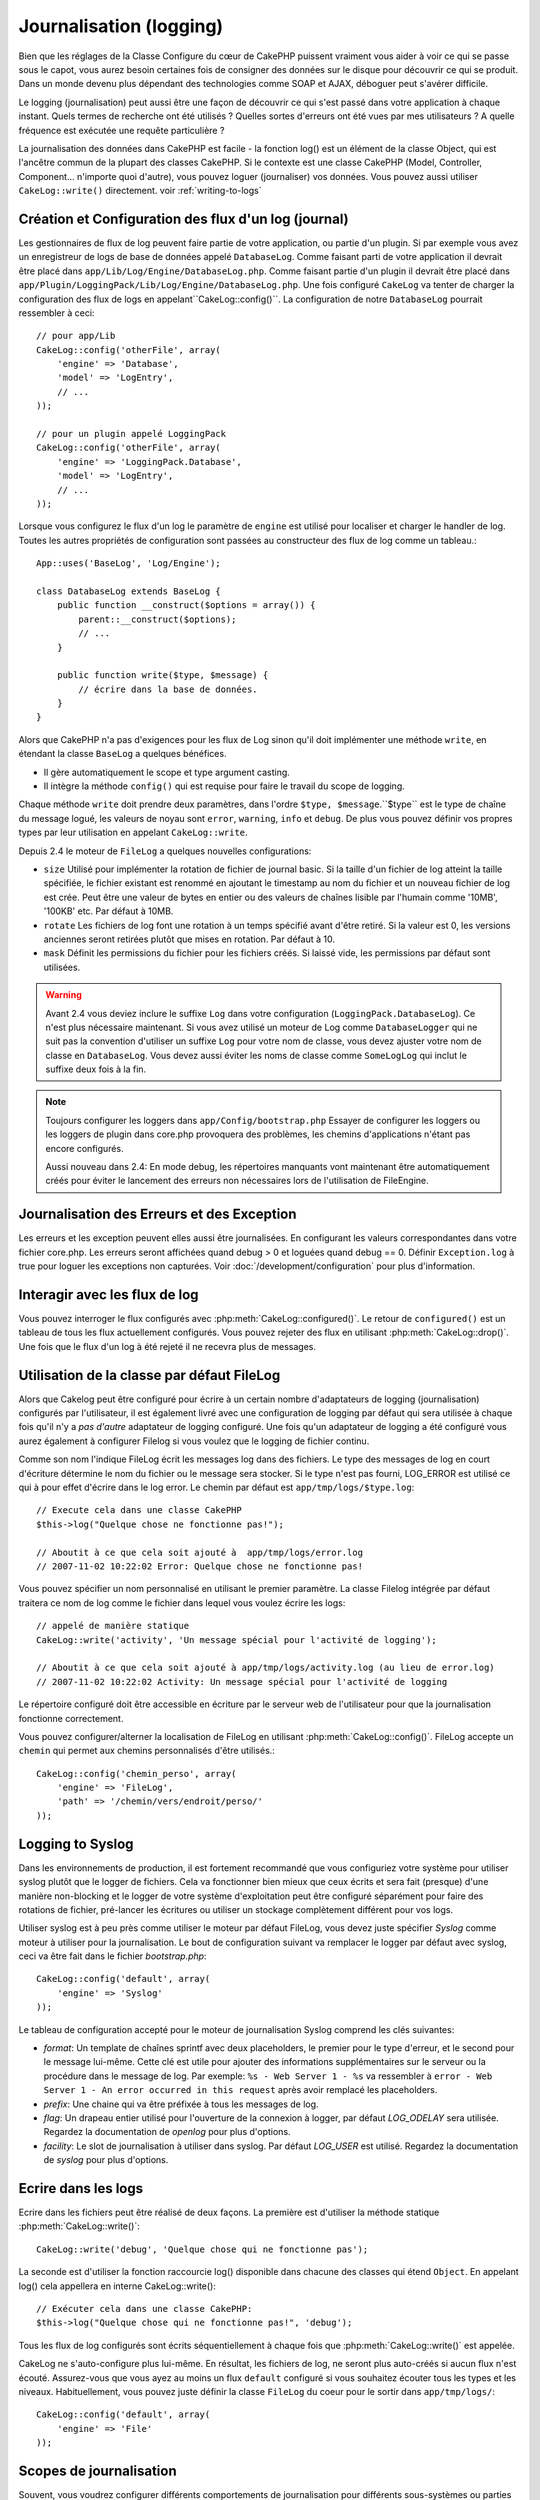 Journalisation (logging)
########################

Bien que les réglages de la Classe Configure du cœur de CakePHP puissent
vraiment vous aider à voir ce qui se passe sous le capot, vous aurez besoin
certaines fois de consigner des données sur le disque pour découvrir ce qui
se produit. Dans un monde devenu plus dépendant des technologies comme SOAP et
AJAX, déboguer peut s'avérer difficile.

Le logging (journalisation) peut aussi être une façon de découvrir ce qui
s'est passé dans votre application à chaque instant. Quels termes de recherche
ont été utilisés ? Quelles sortes d'erreurs ont été vues par mes utilisateurs ?
A quelle fréquence est exécutée une requête particulière ?

La journalisation des données dans CakePHP est facile - la fonction log()
est un élément de la classe Object, qui est l'ancêtre commun de la plupart
des classes CakePHP. Si le contexte est une classe CakePHP (Model, Controller,
Component... n'importe quoi d'autre), vous pouvez loguer (journaliser) vos
données. Vous pouvez aussi utiliser ``CakeLog::write()`` directement.
voir :ref:`writing-to-logs`

Création et Configuration des flux d'un log (journal)
=====================================================

Les gestionnaires de flux de log peuvent faire partie de votre application,
ou partie d'un plugin. Si par exemple vous avez un enregistreur de logs de
base de données appelé ``DatabaseLog``. Comme faisant parti de votre
application il devrait être placé dans
``app/Lib/Log/Engine/DatabaseLog.php``. Comme faisant partie d'un plugin
il devrait être placé dans
``app/Plugin/LoggingPack/Lib/Log/Engine/DatabaseLog.php``. Une fois
configuré ``CakeLog`` va tenter de charger la configuration des flux de logs
en appelant``CakeLog::config()``. La configuration de notre ``DatabaseLog``
pourrait ressembler à ceci::

    // pour app/Lib
    CakeLog::config('otherFile', array(
        'engine' => 'Database',
        'model' => 'LogEntry',
        // ...
    ));

    // pour un plugin appelé LoggingPack
    CakeLog::config('otherFile', array(
        'engine' => 'LoggingPack.Database',
        'model' => 'LogEntry',
        // ...
    ));

Lorsque vous configurez le flux d'un log le paramètre de ``engine`` est
utilisé pour localiser et charger le handler de log. Toutes les autres
propriétés de configuration sont passées au constructeur des flux de log comme
un tableau.::

    App::uses('BaseLog', 'Log/Engine');

    class DatabaseLog extends BaseLog {
        public function __construct($options = array()) {
            parent::__construct($options);
            // ...
        }

        public function write($type, $message) {
            // écrire dans la base de données.
        }
    }

Alors que CakePHP n'a pas d'exigences pour les flux de Log sinon qu'il doit
implémenter une méthode ``write``, en étendant la classe ``BaseLog`` a
quelques bénéfices.

- Il gère automatiquement le scope et type argument casting.
- Il intègre la méthode ``config()`` qui est requise pour faire le travail du
  scope de logging.

Chaque méthode ``write`` doit prendre deux paramètres,
dans l'ordre ``$type, $message``.``$type`` est le type de chaîne du message
logué, les valeurs de noyau sont ``error``, ``warning``, ``info`` et ``debug``.
De plus vous pouvez définir vos propres types par leur utilisation en appelant
``CakeLog::write``.

.. _file-log:

.. versionadded:: 2.4

Depuis 2.4 le moteur de ``FileLog`` a quelques nouvelles configurations:

* ``size`` Utilisé pour implémenter la rotation de fichier de journal basic.
  Si la taille d'un fichier de log atteint la taille spécifiée, le fichier
  existant est renommé en ajoutant le timestamp au nom du fichier et un
  nouveau fichier de log est crée. Peut être une valeur de bytes en entier
  ou des valeurs de chaînes lisible par l'humain comme '10MB', '100KB' etc.
  Par défaut à 10MB.
* ``rotate`` Les fichiers de log font une rotation à un temps spécifié
  avant d\'être retiré.
  Si la valeur est 0, les versions anciennes seront retirées plutôt que
  mises en rotation. Par défaut à 10.
* ``mask`` Définit les permissions du fichier pour les fichiers créés. Si
  laissé vide, les permissions par défaut sont utilisées.

.. warning::

    Avant 2.4 vous deviez inclure le suffixe ``Log`` dans votre configuration
    (``LoggingPack.DatabaseLog``). Ce n'est plus nécessaire maintenant.
    Si vous avez utilisé un moteur de Log comme ``DatabaseLogger`` qui ne suit
    pas la convention d'utiliser un suffixe ``Log`` pour votre nom de classe,
    vous devez ajuster votre nom de classe en ``DatabaseLog``. Vous devez
    aussi éviter les noms de classe comme ``SomeLogLog`` qui inclut le suffixe
    deux fois à la fin.

.. note::

    Toujours configurer les loggers dans ``app/Config/bootstrap.php``
    Essayer de configurer les loggers ou les loggers de plugin dans
    core.php provoquera des problèmes, les chemins d'applications
    n'étant pas encore configurés.

    Aussi nouveau dans 2.4: En mode debug, les répertoires manquants vont
    maintenant être automatiquement créés pour éviter le lancement des erreurs
    non nécessaires lors de l'utilisation de FileEngine.

Journalisation des Erreurs et des Exception
===========================================

Les erreurs et les exception peuvent elles aussi être journalisées. En
configurant les valeurs correspondantes dans votre fichier core.php.
Les erreurs seront affichées quand debug > 0 et loguées quand debug == 0.
Définir ``Exception.log`` à true  pour loguer les exceptions non capturées.
Voir :doc:`/development/configuration` pour plus d'information.

Interagir avec les flux de log
==============================

Vous pouvez interroger le flux configurés avec
:php:meth:`CakeLog::configured()`. Le retour de ``configured()`` est un
tableau de tous les flux actuellement configurés. Vous pouvez rejeter
des flux en utilisant :php:meth:`CakeLog::drop()`. Une fois que le flux
d'un log à été rejeté il ne recevra plus de messages.

Utilisation de la classe par défaut FileLog
===========================================

Alors que Cakelog peut être configuré pour écrire à un certain nombre
d'adaptateurs de logging (journalisation) configurés par l'utilisateur, il
est également livré avec une configuration de logging par défaut qui sera
utilisée à chaque fois qu'il n'y a *pas d'autre* adaptateur de logging
configuré. Une fois qu'un adaptateur de logging a été configuré vous aurez
également à configurer Filelog si vous voulez que le logging de fichier continu.

Comme son nom l'indique FileLog écrit les messages log dans des fichiers. Le
type des messages de log en court d'écriture détermine le nom du fichier ou le
message sera stocker. Si le type n'est pas fourni, LOG\_ERROR est utilisé ce
qui à pour effet d'écrire dans le log error. Le chemin par défaut est
``app/tmp/logs/$type.log``::

    // Execute cela dans une classe CakePHP
    $this->log("Quelque chose ne fonctionne pas!");

    // Aboutit à ce que cela soit ajouté à  app/tmp/logs/error.log
    // 2007-11-02 10:22:02 Error: Quelque chose ne fonctionne pas!

Vous pouvez spécifier un nom personnalisé en utilisant le premier paramètre.
La classe Filelog intégrée par défaut traitera ce nom de log comme le fichier
dans lequel vous voulez écrire les logs::

    // appelé de manière statique
    CakeLog::write('activity', 'Un message spécial pour l'activité de logging');

    // Aboutit à ce que cela soit ajouté à app/tmp/logs/activity.log (au lieu de error.log)
    // 2007-11-02 10:22:02 Activity: Un message spécial pour l'activité de logging

Le répertoire configuré doit être accessible en écriture par le serveur web de
l'utilisateur pour que la journalisation fonctionne correctement.

Vous pouvez configurer/alterner la localisation de FileLog en utilisant
:php:meth:`CakeLog::config()`. FileLog accepte un ``chemin`` qui permet aux
chemins personnalisés d'être utilisés.::

    CakeLog::config('chemin_perso', array(
        'engine' => 'FileLog',
        'path' => '/chemin/vers/endroit/perso/'
    ));

.. _syslog-log:

Logging to Syslog
=================

.. versionadded:: 2.4

Dans les environnements de production, il est fortement recommandé que vous
configuriez votre système pour utiliser syslog plutôt que le logger de
fichiers. Cela va fonctionner bien mieux que ceux écrits et sera fait (presque)
d'une manière  non-blocking et le logger de votre système d'exploitation peut
être configuré séparément pour faire des rotations de fichier, pré-lancer
les écritures ou utiliser un stockage complètement différent pour vos logs.

Utiliser syslog est à peu près comme utiliser le moteur par défaut FileLog,
vous devez juste spécifier `Syslog` comme moteur à utiliser pour la
journalisation. Le bout de configuration suivant va remplacer le logger
par défaut avec syslog, ceci va être fait dans le fichier `bootstrap.php`::

    CakeLog::config('default', array(
        'engine' => 'Syslog'
    ));

Le tableau de configuration accepté pour le moteur de journalisation Syslog
comprend les clés suivantes:

* `format`: Un template de chaînes sprintf avec deux placeholders, le premier
  pour le type d\'erreur, et le second pour le message lui-même. Cette clé est
  utile pour ajouter des informations supplémentaires sur le serveur ou
  la procédure dans le message de log. Par exemple:
  ``%s - Web Server 1 - %s`` va ressembler à
  ``error - Web Server 1 - An error occurred in this request`` après avoir
  remplacé les placeholders.
* `prefix`: Une chaine qui va être préfixée à tous les messages de log.
* `flag`: Un drapeau entier utilisé pour l'ouverture de la connexion à
  logger, par défaut `LOG_ODELAY` sera utilisée. Regardez la documentation
  de `openlog` pour plus d'options.
* `facility`: Le slot de journalisation à utiliser dans syslog. Par défaut
  `LOG_USER` est utilisé. Regardez la documentation de `syslog` pour plus
  d'options.

.. _writing-to-logs:

Ecrire dans les logs
====================

Ecrire dans les fichiers peut être réalisé de deux façons. La première est
d'utiliser la méthode statique :php:meth:`CakeLog::write()`::

    CakeLog::write('debug', 'Quelque chose qui ne fonctionne pas');

La seconde est d'utiliser la fonction raccourcie log() disponible dans chacune
des classes qui étend ``Object``. En appelant log() cela appellera en
interne CakeLog::write()::

    // Exécuter cela dans une classe CakePHP:
    $this->log("Quelque chose qui ne fonctionne pas!", 'debug');

Tous les flux de log configurés sont écrits séquentiellement à chaque fois
que :php:meth:`CakeLog::write()` est appelée.

.. versionchanged:: 2.5

CakeLog ne s'auto-configure plus lui-même. En résultat, les fichiers de log,
ne seront plus auto-créés si aucun flux n'est écouté. Assurez-vous que vous
ayez au moins un flux ``default`` configuré si vous souhaitez écouter tous
les types et les niveaux. Habituellement, vous pouvez juste définir la classe
``FileLog`` du coeur pour le sortir dans ``app/tmp/logs/``::

    CakeLog::config('default', array(
        'engine' => 'File'
    ));

.. _logging-scopes:

Scopes de journalisation
========================

.. versionadded:: 2.2

Souvent, vous voudrez configurer différents comportements de journalisation
pour différents sous-systèmes ou parties de votre application. Prenez l'exemple
d'un magasin e-commerce. Vous voudrez probablement gérer la journalisation
pour les commandes et les paiements différemment des autres opérations de
journalisation moins critiques.

CakePHP expose ce concept dans les scopes de journalisation. Quand les messages
d'erreur sont écrits, vous pouvez inclure un nom scope. Si il y a un logger
configuré pour ce scope, les messages de log seront dirigés vers ces loggers.
Si un message de log est écrit vers un scope inconnu, les loggers qui gèrent
ce niveau de message va journaliser le message. Par exemple::

    // configurez tmp/logs/shops.log pour recevoir tous les types (niveaux de log), mais seulement
    // ceux avec les scope `orders` et `payments`
    CakeLog::config('shops', array(
        'engine' => 'FileLog',
        'types' => array('warning', 'error'),
        'scopes' => array('orders', 'payments'),
        'file' => 'shops.log',
    ));

    // configurez tmp/logs/payments.log pour recevoir tous les types, mais seulement
    // ceux qui ont un scope `payments`
    CakeLog::config('payments', array(
        'engine' => 'SyslogLog',
        'types' => array('info', 'error', 'warning'),
        'scopes' => array('payments')
    ));

    CakeLog::warning('this gets written only to shops stream', 'orders');
    CakeLog::warning('this gets written to both shops and payments streams', 'payments');
    CakeLog::warning('this gets written to both shops and payments streams', 'unknown');

Pour que les scope fonctionnent correctement, vous **devrez** définir les
``types`` acceptés sur tous les loggers avec lesquels vous voulez utiliser les scopes.

l'API de CakeLog
================

.. php:class:: CakeLog

    Une simple classe pour écrire dans les logs (journaux).

.. php:staticmethod:: config($name, $config)

    :param string $name: Nom du logger en cours de connexion, utilisé
        pour rejeter un logger plus tard.
    :param array $config: Tableau de configuration de l'information et
        des arguments du constructeur pour le logger.

    Connecte un nouveau logger a CakeLog. Chacun des logger connecté
    reçoit tous les messages de log à chaque fois qu'un message de log est
    écrit.

.. php:staticmethod:: configured()

    :returns: Un tableau des loggers configurés.

    Obtient les noms des loggers configurés.

.. php:staticmethod:: drop($name)

    :param string $name: Nom du logger duquel vous ne voulez plus recevoir de messages.

.. php:staticmethod:: write($level, $message, $scope = array())

    Écrit un message dans tous les loggers configurés.
    $log indique le type de message créé.
    $message est le message de l'entrée de log en cours d'écriture.

    .. versionchanged:: 2.2 ``$scope`` a été ajouté.

.. versionadded:: 2.2 Log levels et scopes

.. php:staticmethod:: levels()

    Appelle cette méthode sans arguments, ex: ``CakeLog::levels()`` pour
    obtenir un niveau de configuration actuel.

    Pour ajouter les niveaux supplémentaires 'user0' et 'user1' aux niveaux de
    log par défaut, utilisez::

        CakeLog::levels(array('user0', 'user1'));
        // ou
        CakeLog::levels(array('user0', 'user1'), true);

    Calling ``CakeLog::levels()`` va entraîner::

        array(
            0 => 'emergency',
            1 => 'alert',
            // ...
            8 => 'user0',
            9 => 'user1',
        );

    Pour définir/remplcaer une configuration existante, passez un tableau avec le second
    argument défini à false::

        CakeLog::levels(array('user0', 'user1'), false);

    Calling ``CakeLog::levels()`` va entraîner::

        array(
            0 => 'user0',
            1 => 'user1',
        );

.. php:staticmethod:: defaultLevels()

    :returns: Un tableau des valeurs des niveaux de log par défaut.

    Efface les niveaux de lof à leurs valeurs originales::

        array(
            'emergency' => LOG_EMERG,
            'alert'     => LOG_ALERT,
            'critical'  => LOG_CRIT,
            'error'     => LOG_ERR,
            'warning'   => LOG_WARNING,
            'notice'    => LOG_NOTICE,
            'info'      => LOG_INFO,
            'debug'     => LOG_DEBUG,
        );

.. php:staticmethod:: enabled($streamName)

    :returns: boolean

    Vérifie si ``$streamName`` a été activé.

.. php:staticmethod:: enable($streamName)

    :returns: void

    Active le flux ``$streamName``.

.. php:staticmethod:: disable($streamName)

    :returns: void

    Disable the stream ``$streamName``.

.. php:staticmethod:: stream($streamName)

    :returns: Instance de ``BaseLog`` ou ``false`` si non retrouvée.

    Récupère ``$streamName`` à partir des flux actifs.

Méthodes pratiques
------------------

.. versionadded:: 2.2

Les méthodes pratiques suivantes ont été ajoutées au log ``$message`` avec le
niveau de log approprié.

.. php:staticmethod:: emergency($message, $scope = array())
.. php:staticmethod:: alert($message, $scope = array())
.. php:staticmethod:: critical($message, $scope = array())
.. php:staticmethod:: notice($message, $scope = array())
.. php:staticmethod:: debug($message, $scope = array())
.. php:staticmethod:: info($message, $scope = array())

.. meta::
    :title lang=fr: Journalisation (Logging)
    :description lang=fr: Journal Log de CakePHP de données du disque pour vous aider à debugger votre application sur des longues périodes de temps.
    :keywords lang=en: cakephp logging,log errors,debug,logging data,cakelog class,ajax logging,soap logging,debugging,logs

